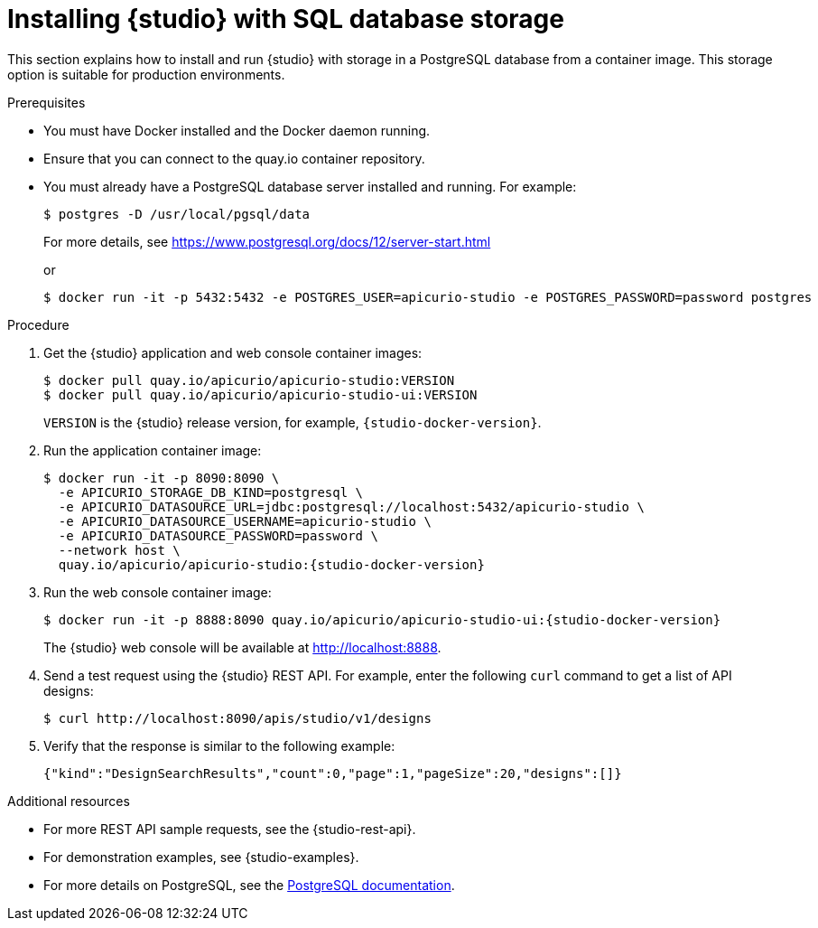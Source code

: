 [id="installing-studio-sql-storage-docker"]
= Installing {studio} with SQL database storage

[role="_abstract"]
This section explains how to install and run {studio} with storage in a PostgreSQL database from a container image. This storage option is suitable for production environments.

.Prerequisites

* You must have Docker installed and the Docker daemon running.
* Ensure that you can connect to the quay.io container repository.
* You must already have a PostgreSQL database server installed and running. For example:
+
[source,bash]
----
$ postgres -D /usr/local/pgsql/data
----
+
For more details, see https://www.postgresql.org/docs/12/server-start.html
+
or
+
[source,bash]
----
$ docker run -it -p 5432:5432 -e POSTGRES_USER=apicurio-studio -e POSTGRES_PASSWORD=password postgres
----

.Procedure

. Get the {studio} application and web console container images:
+
[source,bash]
----
$ docker pull quay.io/apicurio/apicurio-studio:VERSION
$ docker pull quay.io/apicurio/apicurio-studio-ui:VERSION
----
+
`VERSION` is the {studio} release version, for example, `{studio-docker-version}`.

. Run the application container image:
+
[source,bash,subs=attributes+]
----
$ docker run -it -p 8090:8090 \
  -e APICURIO_STORAGE_DB_KIND=postgresql \
  -e APICURIO_DATASOURCE_URL=jdbc:postgresql://localhost:5432/apicurio-studio \
  -e APICURIO_DATASOURCE_USERNAME=apicurio-studio \
  -e APICURIO_DATASOURCE_PASSWORD=password \
  --network host \
  quay.io/apicurio/apicurio-studio:{studio-docker-version}
----

. Run the web console container image:
+
[source,bash,subs=attributes+]
----
$ docker run -it -p 8888:8090 quay.io/apicurio/apicurio-studio-ui:{studio-docker-version}
----
+
The {studio} web console will be available at http://localhost:8888[].

. Send a test request using the {studio} REST API. For example, enter the following `curl` command to get a list of API designs:
+
[source,bash]
----
$ curl http://localhost:8090/apis/studio/v1/designs
----

. Verify that the response is similar to the following example:
+
[source,bash]
----
{"kind":"DesignSearchResults","count":0,"page":1,"pageSize":20,"designs":[]}
----

[role="_additional-resources"]
.Additional resources
* For more REST API sample requests, see the {studio-rest-api}.
* For demonstration examples, see {studio-examples}.
* For more details on PostgreSQL, see the link:https://www.postgresql.org/docs/12/index.html[PostgreSQL documentation].
